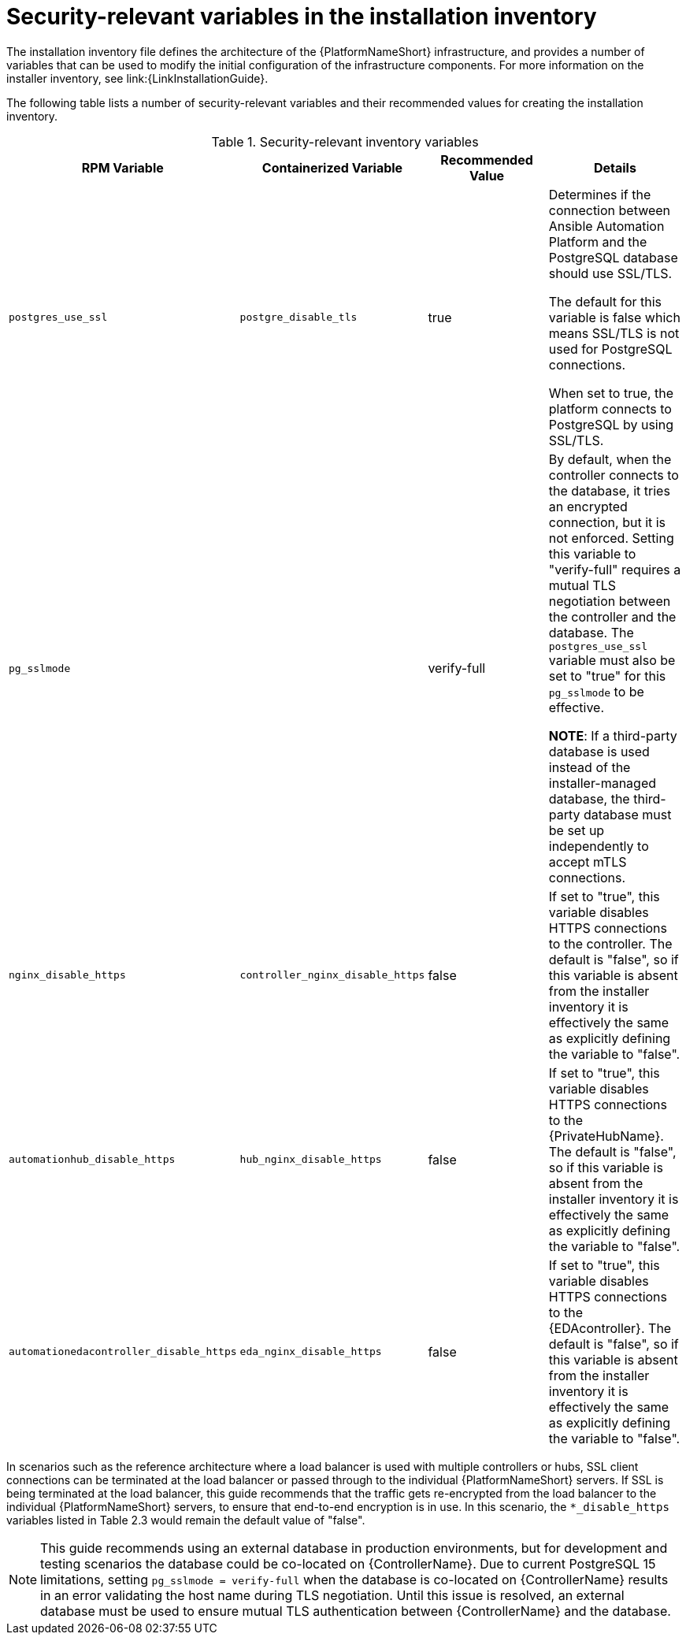 // Module included in the following assemblies:
// downstream/assemblies/assembly-hardening-aap.adoc

[id="ref-security-variables-install-inventory_{context}"]

= Security-relevant variables in the installation inventory

[role="_abstract"]

The installation inventory file defines the architecture of the {PlatformNameShort} infrastructure, and provides a number of variables that can be used to modify the initial configuration of the infrastructure components. For more information on the installer inventory, see link:{LinkInstallationGuide}.

The following table lists a number of security-relevant variables and their recommended values for creating the installation inventory.

.Security-relevant inventory variables
[cols="25%,25%,25%,25%",options="header"]
|===
| *RPM Variable* | *Containerized Variable* | *Recommended Value* | *Details*
| `postgres_use_ssl` | `postgre_disable_tls` |true | Determines if the connection between Ansible Automation Platform and the PostgreSQL database should use SSL/TLS. 

The default for this variable is false which means SSL/TLS is not used for PostgreSQL connections. 

When set to true, the platform connects to PostgreSQL by using SSL/TLS.

| `pg_sslmode` | | verify-full | By default, when the controller connects to the database, it tries an encrypted connection, but it is not enforced. Setting this variable to "verify-full" requires a mutual TLS negotiation between the controller and the database. The `postgres_use_ssl` variable must also be set to "true" for this `pg_sslmode` to be effective.

*NOTE*: If a third-party database is used instead of the installer-managed database, the third-party database must be set up independently to accept mTLS connections.

| `nginx_disable_https` | `controller_nginx_disable_https` | false | If set to "true", this variable disables HTTPS connections to the controller. The default is "false", so if this variable is absent from the installer inventory it is effectively the same as explicitly defining the variable to "false".

| `automationhub_disable_https` | `hub_nginx_disable_https` | false | If set to "true", this variable disables HTTPS connections to the {PrivateHubName}. The default is "false", so if this variable is absent from the installer inventory it is effectively the same as explicitly defining the variable to "false".

| `automationedacontroller_disable_https` | `eda_nginx_disable_https` | false | If set to "true", this variable disables HTTPS connections to the {EDAcontroller}. The default is "false", so if this variable is absent from the installer inventory it is effectively the same as explicitly defining the variable to "false".
|===

In scenarios such as the reference architecture where a load balancer is used with multiple controllers or hubs, SSL client connections can be terminated at the load balancer or passed through to the individual {PlatformNameShort} servers. If SSL is being terminated at the load balancer, this guide recommends that the traffic gets re-encrypted from the load balancer to the individual {PlatformNameShort} servers, to ensure that end-to-end encryption is in use. In this scenario, the `*_disable_https` variables listed in Table 2.3 would remain the default value of "false".

[NOTE]
====
This guide recommends using an external database in production environments, but for development and testing scenarios the database could be co-located on {ControllerName}. 
Due to current PostgreSQL 15 limitations, setting `pg_sslmode = verify-full` when the database is co-located on  {ControllerName} results in an error validating the host name during TLS negotiation. 
Until this issue is resolved, an external database must be used to ensure mutual TLS authentication between {ControllerName} and the database.
====

